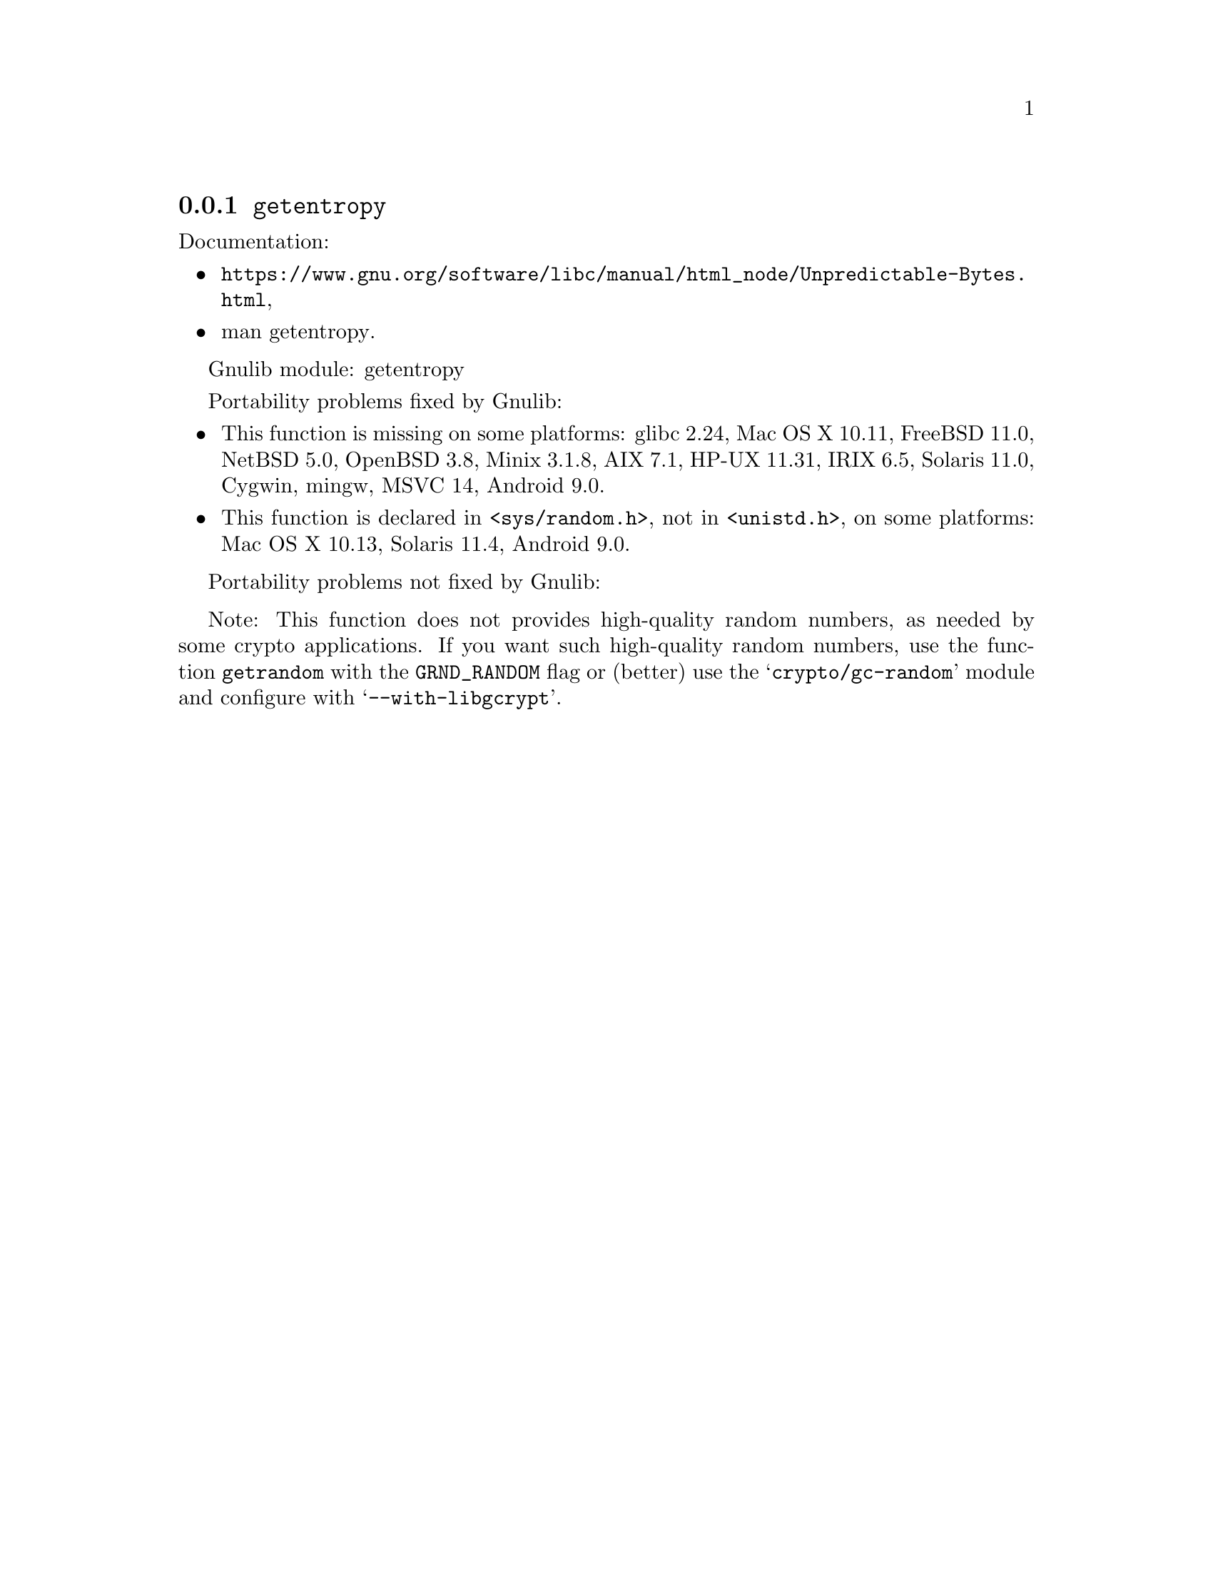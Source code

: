@node getentropy
@subsection @code{getentropy}
@findex getentropy

Documentation:
@itemize
@item
@ifinfo
@ref{Unpredictable Bytes,,Generating Unpredictable Bytes,libc},
@end ifinfo
@ifnotinfo
@url{https://www.gnu.org/software/libc/manual/html_node/Unpredictable-Bytes.html},
@end ifnotinfo
@item
@uref{https://www.kernel.org/doc/man-pages/online/pages/man3/getentropy.3.html,,man getentropy}.
@end itemize

Gnulib module: getentropy

Portability problems fixed by Gnulib:
@itemize
@item
This function is missing on some platforms:
glibc 2.24, Mac OS X 10.11, FreeBSD 11.0, NetBSD 5.0, OpenBSD 3.8, Minix 3.1.8, AIX 7.1, HP-UX 11.31, IRIX 6.5, Solaris 11.0, Cygwin, mingw, MSVC 14, Android 9.0.
@item
This function is declared in @code{<sys/random.h>}, not in @code{<unistd.h>},
on some platforms:
Mac OS X 10.13, Solaris 11.4, Android 9.0.
@end itemize

Portability problems not fixed by Gnulib:
@itemize
@end itemize

Note: This function does not provides high-quality random numbers, as needed
by some crypto applications.  If you want such high-quality random numbers,
use the function @code{getrandom} with the @code{GRND_RANDOM} flag or (better)
use the @samp{crypto/gc-random} module and configure with
@samp{--with-libgcrypt}.
